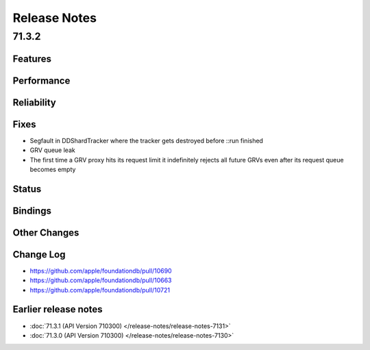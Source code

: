 #############
Release Notes
#############

71.3.2
======

Features
--------

Performance
-----------

Reliability
-----------

Fixes
-----

* Segfault in DDShardTracker where the tracker gets destroyed before ::run finished
* GRV queue leak
* The first time a GRV proxy hits its request limit it indefinitely rejects all future GRVs even after its request queue becomes empty

Status
------

Bindings
--------

Other Changes
-------------

Change Log
---------------------
* https://github.com/apple/foundationdb/pull/10690
* https://github.com/apple/foundationdb/pull/10663
* https://github.com/apple/foundationdb/pull/10721

Earlier release notes
---------------------

* :doc:`71.3.1 (API Version 710300) </release-notes/release-notes-7131>`
* :doc:`71.3.0 (API Version 710300) </release-notes/release-notes-7130>`
